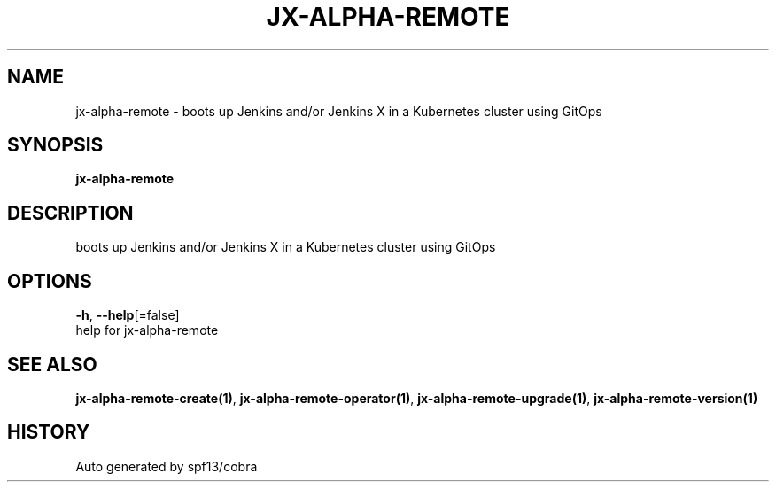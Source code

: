 .TH "JX-ALPHA-REMOTE" "1" "" "Auto generated by spf13/cobra" "" 
.nh
.ad l


.SH NAME
.PP
jx\-alpha\-remote \- boots up Jenkins and/or Jenkins X in a Kubernetes cluster using GitOps


.SH SYNOPSIS
.PP
\fBjx\-alpha\-remote\fP


.SH DESCRIPTION
.PP
boots up Jenkins and/or Jenkins X in a Kubernetes cluster using GitOps


.SH OPTIONS
.PP
\fB\-h\fP, \fB\-\-help\fP[=false]
    help for jx\-alpha\-remote


.SH SEE ALSO
.PP
\fBjx\-alpha\-remote\-create(1)\fP, \fBjx\-alpha\-remote\-operator(1)\fP, \fBjx\-alpha\-remote\-upgrade(1)\fP, \fBjx\-alpha\-remote\-version(1)\fP


.SH HISTORY
.PP
Auto generated by spf13/cobra
